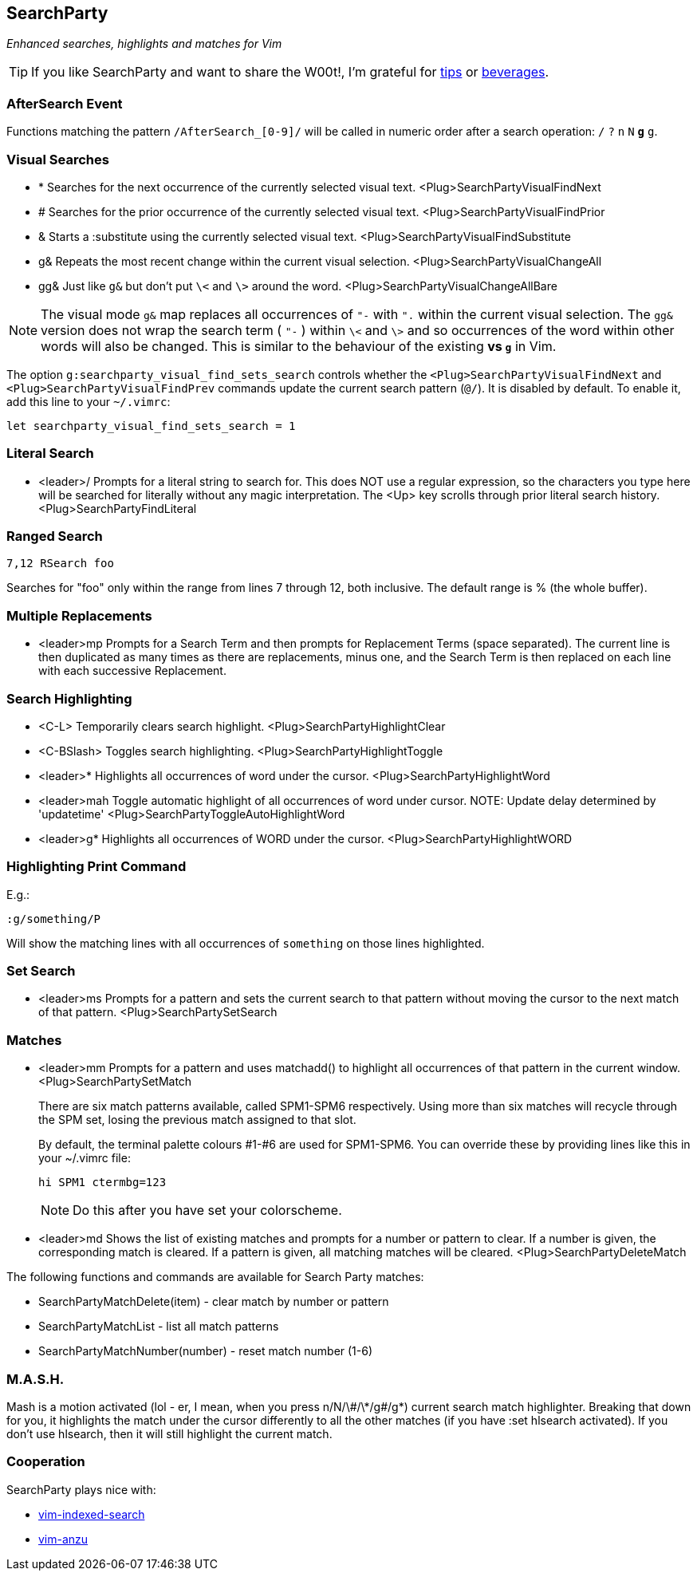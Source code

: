 == SearchParty

_Enhanced searches, highlights and matches for Vim_

TIP: If you like SearchParty and want to share the W00t!, I'm grateful for
https://www.gittip.com/bairuidahu/[tips] or
http://of-vim-and-vigor.blogspot.com/[beverages].

=== AfterSearch Event

Functions matching the pattern `/AfterSearch_[0-9]/` will be called in
numeric order after a search operation: `/` `?` `n` `N` `*` `#` `g*`
`g#`.

=== Visual Searches

* +*+  Searches for the next occurrence of the currently selected visual text.
       +<Plug>SearchPartyVisualFindNext+

* +#+  Searches for the prior occurrence of the currently selected visual text.
       +<Plug>SearchPartyVisualFindPrior+

* +&+  Starts a +:substitute+ using the currently selected visual text.
       +<Plug>SearchPartyVisualFindSubstitute+

* +g&+ Repeats the most recent change within the current visual selection.
       +<Plug>SearchPartyVisualChangeAll+

* +gg&+ Just like `g&` but don't put `\<` and `\>` around the word.
       +<Plug>SearchPartyVisualChangeAllBare+

NOTE: The visual mode `g&` map replaces all occurrences of `"-` with `".`
within the current visual selection. The `gg&` version does not wrap the
search term ( `"-` ) within `\<` and `\>` and so occurrences of the word
within other words will also be changed. This is similar to the behaviour of
the existing `*` vs `g*` in Vim.

The option `g:searchparty_visual_find_sets_search` controls whether the
`<Plug>SearchPartyVisualFindNext` and `<Plug>SearchPartyVisualFindPrev`
commands update the current search pattern (`@/`). It is disabled by
default. To enable it, add this line to your `~/.vimrc`:

  let searchparty_visual_find_sets_search = 1

=== Literal Search

* +<leader>/+   Prompts for a literal string to search for. This does
                NOT use a regular expression, so the characters you type
                here will be searched for literally without any magic
                interpretation. The +<Up>+ key scrolls through prior
                literal search history.
                +<Plug>SearchPartyFindLiteral+

=== Ranged Search

    7,12 RSearch foo

Searches for "foo" only within the range from lines 7 through 12, both
inclusive. The default range is % (the whole buffer).

=== Multiple Replacements

* +<leader>mp+  Prompts for a Search Term and then prompts for
                Replacement Terms (space separated). The current line is
                then duplicated as many times as there are replacements,
                minus one, and the Search Term is then replaced on each
                line with each successive Replacement.

=== Search Highlighting

* +<C-L>+       Temporarily clears search highlight.
                +<Plug>SearchPartyHighlightClear+

* +<C-BSlash>+  Toggles search highlighting.
                +<Plug>SearchPartyHighlightToggle+

* +<leader>*+   Highlights all occurrences of +word+ under the cursor.
                +<Plug>SearchPartyHighlightWord+

* +<leader>mah+ Toggle automatic highlight of all occurrences of +word+
                under cursor.
                NOTE: Update delay determined by +'updatetime'+
                +<Plug>SearchPartyToggleAutoHighlightWord+

* +<leader>g*+  Highlights all occurrences of +WORD+ under the cursor.
                +<Plug>SearchPartyHighlightWORD+

=== Highlighting Print Command

E.g.:

    :g/something/P

Will show the matching lines with all occurrences of `something` on those
lines highlighted.

=== Set Search

* +<leader>ms+  Prompts for a pattern and sets the current search to
                that pattern without moving the cursor to the next
                match of that pattern.
                +<Plug>SearchPartySetSearch+

=== Matches

* +<leader>mm+  Prompts for a pattern and uses +matchadd()+ to highlight all
                occurrences of that pattern in the current window.
                +<Plug>SearchPartySetMatch+
+
There are six match patterns available, called +SPM1+-+SPM6+ respectively.
Using more than six matches will recycle through the SPM set, losing
the previous match assigned to that slot.
+
By default, the terminal palette colours #1-#6 are used for +SPM1+-+SPM6+.
You can override these by providing lines like this in your +~/.vimrc+ file:
+
  hi SPM1 ctermbg=123
+
NOTE: Do this after you have set your colorscheme.

* +<leader>md+  Shows the list of existing matches and prompts for a number
                or pattern to clear. If a number is given, the corresponding
                match is cleared. If a pattern is given, all matching matches
                will be cleared.
                +<Plug>SearchPartyDeleteMatch+

The following functions and commands are available for Search Party matches:

* +SearchPartyMatchDelete(item)+ - clear match by number or pattern
* +SearchPartyMatchList+ - list all match patterns
* +SearchPartyMatchNumber(number)+ - reset match number (+1-6+)

=== M.A.S.H.

Mash is a motion activated (lol - er, I mean, when you press ++n/N/\#/\*/g#/g*++)
current search match highlighter. Breaking that down for you, it highlights
the match under the cursor differently to all the other matches (if you have
:set hlsearch activated). If you don't use hlsearch, then it will still
highlight the current match.

=== Cooperation

SearchParty plays nice with:

* https://github.com/henrik/vim-indexed-search[vim-indexed-search]
* https://github.com/osyo-manga/vim-anzu[vim-anzu]
